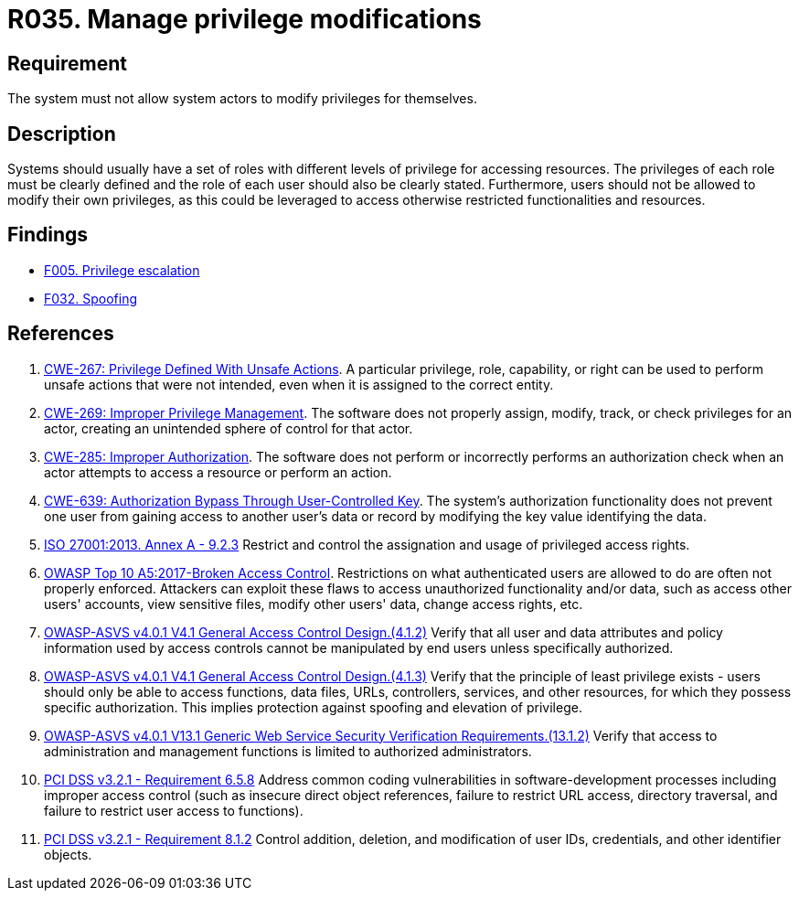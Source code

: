 :slug: rules/035/
:category: authorization
:description: This requirement aims to define the importance of implementing measures to prevent system actors from increasing privileges for themselves.
:keywords: System, Privileges, Modification, Administration, ASVS, CWE, ISO, OWASP, PCI DSS, Rules, Ethical Hacking, Pentesting
:rules: yes

= R035. Manage privilege modifications

== Requirement

The system must not allow system actors to modify privileges for themselves.

== Description

Systems should usually have a set of roles with different levels of
privilege for accessing resources.
The privileges of each role must be clearly defined and the role of each user
should also be clearly stated.
Furthermore, users should not be allowed to modify their own privileges,
as this could be leveraged to access otherwise restricted functionalities and
resources.

== Findings

* [inner]#link:/findings/005/[F005. Privilege escalation]#

* [inner]#link:/findings/032/[F032. Spoofing]#

== References

. [[r1]] link:https://cwe.mitre.org/data/definitions/267.html[CWE-267: Privilege Defined With Unsafe Actions].
A particular privilege, role, capability, or right can be used to perform
unsafe actions that were not intended,
even when it is assigned to the correct entity.

. [[r2]] link:https://cwe.mitre.org/data/definitions/269.html[CWE-269: Improper Privilege Management].
The software does not properly assign, modify, track, or check privileges for
an actor,
creating an unintended sphere of control for that actor.

. [[r3]] link:https://cwe.mitre.org/data/definitions/285.html[CWE-285: Improper Authorization].
The software does not perform or incorrectly performs an authorization check
when an actor attempts to access a resource or perform an action.

. [[r4]] link:https://cwe.mitre.org/data/definitions/639.html[CWE-639: Authorization Bypass Through User-Controlled Key].
The system's authorization functionality does not prevent one user from gaining
access to another user's data or record by modifying the key value identifying
the data.

. [[r5]] link:https://www.iso.org/obp/ui/#iso:std:54534:en[ISO 27001:2013. Annex A - 9.2.3]
Restrict and control the assignation and usage of privileged access rights.

. [[r6]] link:https://owasp.org/www-project-top-ten/OWASP_Top_Ten_2017/Top_10-2017_A5-Broken_Access_Control[OWASP Top 10 A5:2017-Broken Access Control].
Restrictions on what authenticated users are allowed to do are often not
properly enforced.
Attackers can exploit these flaws to access unauthorized functionality and/or
data, such as access other users' accounts, view sensitive files,
modify other users' data, change access rights, etc.

. [[r7]] link:https://owasp.org/www-project-application-security-verification-standard/[OWASP-ASVS v4.0.1
V4.1 General Access Control Design.(4.1.2)]
Verify that all user and data attributes and policy information used by access
controls cannot be manipulated by end users unless specifically authorized.

. [[r8]] link:https://owasp.org/www-project-application-security-verification-standard/[OWASP-ASVS v4.0.1
V4.1 General Access Control Design.(4.1.3)]
Verify that the principle of least privilege exists - users should only be able
to access functions, data files, URLs, controllers, services, and other
resources, for which they possess specific authorization.
This implies protection against spoofing and elevation of privilege.

. [[r9]] link:https://owasp.org/www-project-application-security-verification-standard/[OWASP-ASVS v4.0.1
V13.1 Generic Web Service Security Verification Requirements.(13.1.2)]
Verify that access to administration and management functions is limited to
authorized administrators.

. [[r10]] link:https://www.pcisecuritystandards.org/documents/PCI_DSS_v3-2-1.pdf[PCI DSS v3.2.1 - Requirement 6.5.8]
Address common coding vulnerabilities in software-development processes
including improper access control
(such as insecure direct object references, failure to restrict URL access,
directory traversal, and failure to restrict user access to functions).

. [[r11]] link:https://www.pcisecuritystandards.org/documents/PCI_DSS_v3-2-1.pdf[PCI DSS v3.2.1 - Requirement 8.1.2]
Control addition, deletion, and modification of user IDs, credentials,
and other identifier objects.
